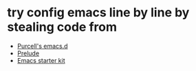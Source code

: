 * try config emacs line by line by stealing code from
  + [[https://github.com/purcell/emacs.d][Purcell's emacs.d]]
  + [[https://github.com/bbatsov/prelude][Prelude]]
  + [[https://github.com/technomancy/emacs-starter-kit][Emacs starter kit]]
